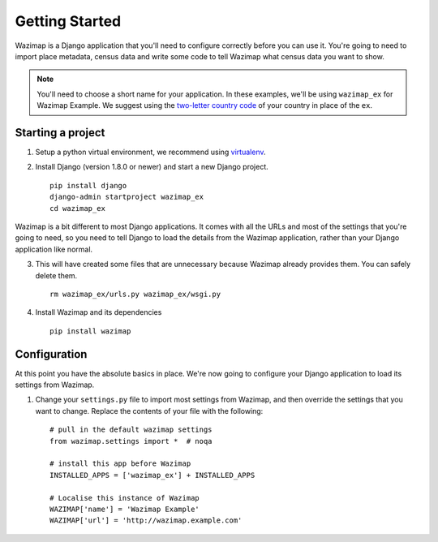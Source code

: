 Getting Started
===============

Wazimap is a Django application that you'll need to configure correctly before you can use it.
You're going to need to import place metadata, census data and write some code to tell Wazimap
what census data you want to show.

.. note:: 

    You'll need to choose a short name for your application. In these examples,
    we'll be using ``wazimap_ex`` for Wazimap Example. We suggest using
    the `two-letter country code <https://en.wikipedia.org/wiki/ISO_3166-1_alpha-2>`_ of your
    country in place of the ``ex``.

Starting a project
------------------

1. Setup a python virtual environment, we recommend using `virtualenv <https://virtualenv.readthedocs.org/en/latest/>`_.

2. Install Django (version 1.8.0 or newer) and start a new Django project. ::

    pip install django
    django-admin startproject wazimap_ex
    cd wazimap_ex

Wazimap is a bit different to most Django applications. It comes with all the URLs and most
of the settings that you're going to need, so you need to tell Django to load the details
from the Wazimap application, rather than your Django application like normal.

3. This will have created some files that are unnecessary because Wazimap already provides them.
   You can safely delete them. ::

    rm wazimap_ex/urls.py wazimap_ex/wsgi.py

4. Install Wazimap and its dependencies ::

    pip install wazimap

Configuration
-------------

At this point you have the absolute basics in place. We're now going to configure
your Django application to load its settings from Wazimap.

1. Change your ``settings.py`` file to import most settings from Wazimap, and then
   override the settings that you want to change. Replace the contents of
   your file with the following: ::

      # pull in the default wazimap settings
      from wazimap.settings import *  # noqa

      # install this app before Wazimap
      INSTALLED_APPS = ['wazimap_ex'] + INSTALLED_APPS

      # Localise this instance of Wazimap
      WAZIMAP['name'] = 'Wazimap Example'
      WAZIMAP['url'] = 'http://wazimap.example.com'

.. seealso::

    See the :ref:`config` section for more details on configuration options.

